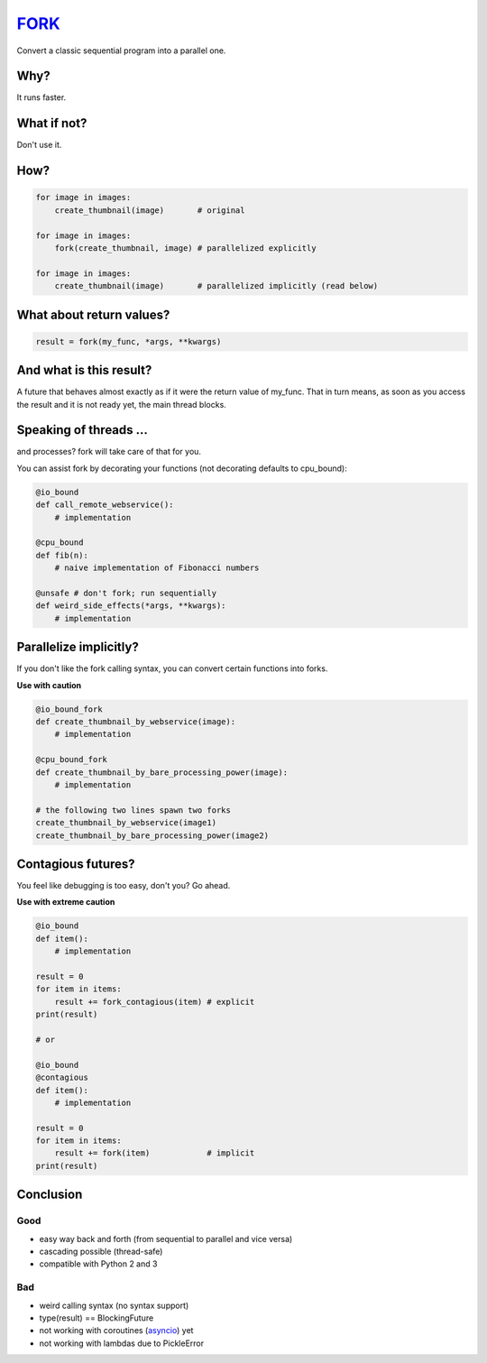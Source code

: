 FORK_
=====

Convert a classic sequential program into a parallel one.


Why?
----

It runs faster.


What if not?
------------

Don't use it.


How?
----

.. code:: python

    for image in images:
        create_thumbnail(image)       # original

    for image in images:
        fork(create_thumbnail, image) # parallelized explicitly 

    for image in images:
        create_thumbnail(image)       # parallelized implicitly (read below)


What about return values?
-------------------------

.. code:: python

    result = fork(my_func, *args, **kwargs)


And what is this result?
------------------------

A future that behaves almost exactly as if it were the return value of my_func. That in turn means, as soon as you access the result and it is not ready yet, the main thread blocks.


Speaking of threads ...
-----------------------

and processes? fork will take care of that for you.

You can assist fork by decorating your functions (not decorating defaults to cpu_bound):

.. code:: python

    @io_bound
    def call_remote_webservice():
        # implementation

    @cpu_bound
    def fib(n):
        # naive implementation of Fibonacci numbers

    @unsafe # don't fork; run sequentially
    def weird_side_effects(*args, **kwargs):
        # implementation


Parallelize implicitly?
-----------------------

If you don't like the fork calling syntax, you can convert certain functions into forks.

**Use with caution**

.. code:: python

    @io_bound_fork
    def create_thumbnail_by_webservice(image):
        # implementation
    
    @cpu_bound_fork
    def create_thumbnail_by_bare_processing_power(image):
        # implementation
    
    # the following two lines spawn two forks
    create_thumbnail_by_webservice(image1)
    create_thumbnail_by_bare_processing_power(image2)


Contagious futures?
-------------------

You feel like debugging is too easy, don't you? Go ahead.

**Use with extreme caution**

.. code:: python

    @io_bound
    def item():
        # implementation

    result = 0
    for item in items:
        result += fork_contagious(item) # explicit
    print(result)

    # or

    @io_bound
    @contagious
    def item():
        # implementation

    result = 0
    for item in items:
        result += fork(item)            # implicit
    print(result)


Conclusion
----------

Good
****

- easy way back and forth (from sequential to parallel and vice versa)
- cascading possible (thread-safe)
- compatible with Python 2 and 3

Bad
***

- weird calling syntax (no syntax support)
- type(result) == BlockingFuture
- not working with coroutines (asyncio_) yet
- not working with lambdas due to PickleError


.. _FORK: https://pypi.python.org/pypi/xfork
.. _futures: https://pypi.python.org/pypi/futures
.. _asyncio: https://docs.python.org/3/library/asyncio.html